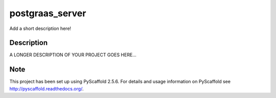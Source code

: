 ================
postgraas_server
================

.. image:: https://travis-ci.org/blue-yonder/postgraas_server.svg?branch=master
    :target: https://travis-ci.org/blue-yonder/postgraas_server

.. image:: https://coveralls.io/repos/github/blue-yonder/postgraas_server/badge.svg?branch=master :target: https://coveralls.io/github/blue-yonder/postgraas_server?branch=master 

Add a short description here!


Description
===========

A LONGER DESCRIPTION OF YOUR PROJECT GOES HERE...


Note
====

This project has been set up using PyScaffold 2.5.6. For details and usage
information on PyScaffold see http://pyscaffold.readthedocs.org/.

